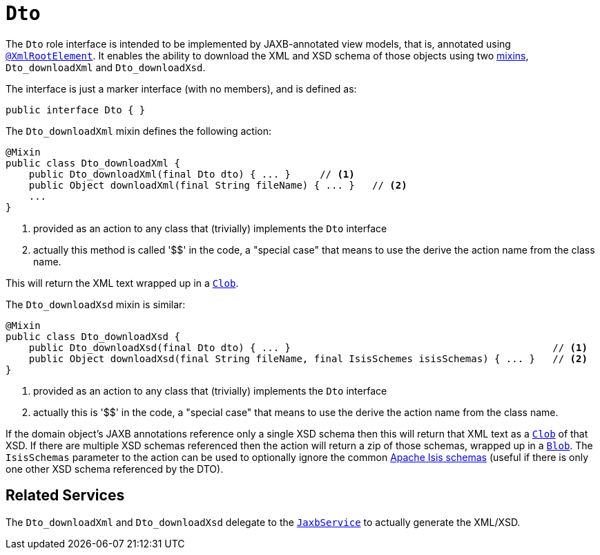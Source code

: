 [[_rgcms_classes_mixins_Dto]]
= `Dto`
:Notice: Licensed to the Apache Software Foundation (ASF) under one or more contributor license agreements. See the NOTICE file distributed with this work for additional information regarding copyright ownership. The ASF licenses this file to you under the Apache License, Version 2.0 (the "License"); you may not use this file except in compliance with the License. You may obtain a copy of the License at. http://www.apache.org/licenses/LICENSE-2.0 . Unless required by applicable law or agreed to in writing, software distributed under the License is distributed on an "AS IS" BASIS, WITHOUT WARRANTIES OR  CONDITIONS OF ANY KIND, either express or implied. See the License for the specific language governing permissions and limitations under the License.
:_basedir: ../../
:_imagesdir: images/


The `Dto` role interface is intended to be implemented by JAXB-annotated view models, that is, annotated using
xref:rgant.adoc#_rgant-XmlRootElement[`@XmlRootElement`].  It enables the ability to download the XML and
XSD schema of those objects using two xref:ugbtb.adoc#_ugbtb_decoupling_mixins[mixins],
`Dto_downloadXml` and `Dto_downloadXsd`.

The interface is just a marker interface (with no members), and is defined as:

[source,java]
----
public interface Dto { }
----

The `Dto_downloadXml` mixin defines the following action:

[source,java]
----
@Mixin
public class Dto_downloadXml {
    public Dto_downloadXml(final Dto dto) { ... }     // <1>
    public Object downloadXml(final String fileName) { ... }   // <2>
    ...
}
----
<1> provided as an action to any class that (trivially) implements the `Dto` interface
<2> actually this method is called '$$' in the code, a "special case" that means to use the derive the action name
from the class name.

This will return the XML text wrapped up in a xref:rgcms.adoc#_rgcms_classes_value-types_Clob[`Clob`].

The `Dto_downloadXsd` mixin is similar:

[source,java]
----
@Mixin
public class Dto_downloadXsd {
    public Dto_downloadXsd(final Dto dto) { ... }                                             // <1>
    public Object downloadXsd(final String fileName, final IsisSchemes isisSchemas) { ... }   // <2>
}
----
<1> provided as an action to any class that (trivially) implements the `Dto` interface
<2> actually this is '$$' in the code, a "special case" that means to use the derive the action name from the class name.

If the domain object's JAXB annotations reference only a single XSD schema then this will return that XML text as
a xref:rgcms.adoc#_rgcms_classes_value-types_Clob[`Clob`] of that XSD.  If there are multiple XSD schemas referenced
then the action will return a zip of those schemas, wrapped up in a
xref:rgcms.adoc#_rgcms_classes_value-types_Blob[`Blob`].  The `IsisSchemas` parameter to the action can be used to
optionally ignore the common xref:rgcms.adoc#_rgcms_schema[Apache Isis schemas] (useful if there is only one other XSD schema
referenced by the DTO).



== Related Services

The `Dto_downloadXml` and `Dto_downloadXsd` delegate to the
xref:rgsvc.adoc#_rgsvc_api_JaxbService[`JaxbService`] to actually generate the XML/XSD.